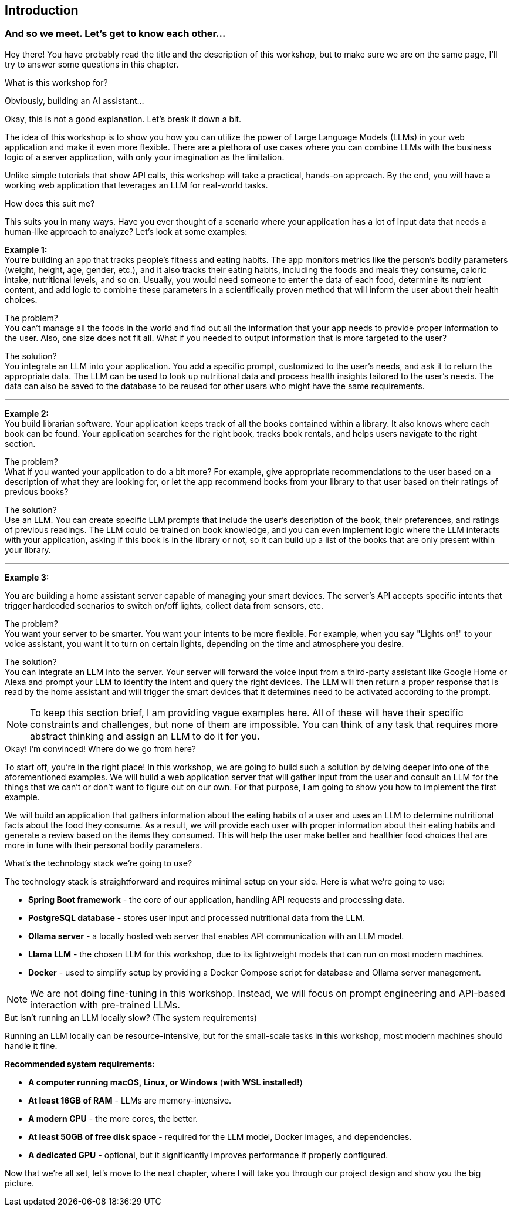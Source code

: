 :imagesdir: img
:source-highlighter: coderay
:icons: font

== Introduction

=== And so we meet. Let's get to know each other...

Hey there!
You have probably read the title and the description of this workshop, but to make sure we are on the same page,
I'll try to answer some questions in this chapter.

.What is this workshop for?
****
Obviously, building an AI assistant...

Okay, this is not a good explanation. Let's break it down a bit.

The idea of this workshop is to show you how you can utilize the power of Large Language Models (LLMs) in your web
application and make it even more flexible.
There are a plethora of use cases where you can combine LLMs with the business logic of a server application,
with only your imagination as the limitation.

Unlike simple tutorials that show API calls, this workshop will take a practical, hands-on approach.
By the end, you will have a working web application that leverages an LLM for real-world tasks.
****

.How does this suit me?
****
This suits you in many ways.
Have you ever thought of a scenario where your application has a lot of input data that needs a human-like approach to analyze?
Let's look at some examples:

*Example 1:*
 +
You're building an app that tracks people's fitness and eating habits.
The app monitors metrics like the person's bodily parameters (weight, height, age, gender, etc.),
and it also tracks their eating habits, including the foods and meals they consume, caloric intake, nutritional levels, and so on.
Usually, you would need someone to enter the data of each food, determine its nutrient content, and add logic to combine
these parameters in a scientifically proven method that will inform the user about their health choices.

The problem?
 +
You can't manage all the foods in the world and find out all the information that your app needs to provide proper information to the user.
Also, one size does not fit all.
What if you needed to output information that is more targeted to the user?

The solution?
 +
You integrate an LLM into your application.
You add a specific prompt, customized to the user's needs, and ask it to return the appropriate data.
The LLM can be used to look up nutritional data and process health insights tailored to the user's needs.
The data can also be saved to the database to be reused for other users who might have the same requirements.

'''

*Example 2:*
 +
You build librarian software.
Your application keeps track of all the books contained within a library.
It also knows where each book can be found.
Your application searches for the right book, tracks book rentals, and helps users navigate to the right section.

The problem?
 +
What if you wanted your application to do a bit more? For example, give appropriate recommendations to the user based on a description of what they are looking for, or let the app recommend books from your library to that user based on their ratings of previous books?

The solution?
 +
Use an LLM.
You can create specific LLM prompts that include the user's description of the book, their preferences, and ratings of previous readings.
The LLM could be trained on book knowledge, and you can even implement logic where the LLM interacts with your application, asking if this book is in the library or not, so it can build up a list of the books that are only present within your library.

'''

*Example 3:*

You are building a home assistant server capable of managing your smart devices.
The server's API accepts specific intents that trigger hardcoded scenarios to switch on/off lights, collect data from sensors, etc.

The problem?
 +
You want your server to be smarter.
You want your intents to be more flexible.
For example, when you say "Lights on!" to your voice assistant, you want it to turn on certain lights, depending on the time and atmosphere you desire.

The solution?
 +
You can integrate an LLM into the server.
Your server will forward the voice input from a third-party assistant like Google Home or Alexa and prompt your LLM to
identify the intent and query the right devices.
The LLM will then return a proper response that is read by the home assistant and will trigger the smart devices that
it determines need to be activated according to the prompt.
****

[NOTE]
To keep this section brief, I am providing vague examples here.
All of these will have their specific constraints and challenges, but none of them are impossible.
You can think of any task that requires more abstract thinking and assign an LLM to do it for you.

.Okay! I'm convinced! Where do we go from here?
****
To start off, you're in the right place!
In this workshop, we are going to build such a solution by delving deeper into one of the aforementioned examples.
We will build a web application server that will gather input from the user and consult an LLM for the things that we can't or don't want to figure out on our own.
For that purpose, I am going to show you how to implement the first example.

We will build an application that gathers information about the eating habits of a user and uses an LLM to determine nutritional facts about the food they consume.
As a result, we will provide each user with proper information about their eating habits and generate a review based on the items they consumed.
This will help the user make better and healthier food choices that are more in tune with their personal bodily parameters.
****

.What's the technology stack we're going to use?
****
The technology stack is straightforward and requires minimal setup on your side.
Here is what we're going to use:

* *Spring Boot framework* - the core of our application, handling API requests and processing data.
* *PostgreSQL database* - stores user input and processed nutritional data from the LLM.
* *Ollama server* - a locally hosted web server that enables API communication with an LLM model.
* *Llama LLM* - the chosen LLM for this workshop, due to its lightweight models that can run on most modern machines.
* *Docker* - used to simplify setup by providing a Docker Compose script for database and Ollama server management.
****

[NOTE]
We are not doing fine-tuning in this workshop.
Instead, we will focus on prompt engineering and API-based interaction with pre-trained LLMs.

.But isn't running an LLM locally slow? (The system requirements)
****
Running an LLM locally can be resource-intensive, but for the small-scale tasks in this workshop, most modern machines should handle it fine.

**Recommended system requirements:**

* *A computer running macOS, Linux, or Windows* (*with WSL installed!*)
* *At least 16GB of RAM* - LLMs are memory-intensive.
* *A modern CPU* - the more cores, the better.
* *At least 50GB of free disk space* - required for the LLM model, Docker images, and dependencies.
* *A dedicated GPU* - optional, but it significantly improves performance if properly configured.
****

Now that we're all set, let's move to the next chapter, where I will take you through our project design and show you the big picture.